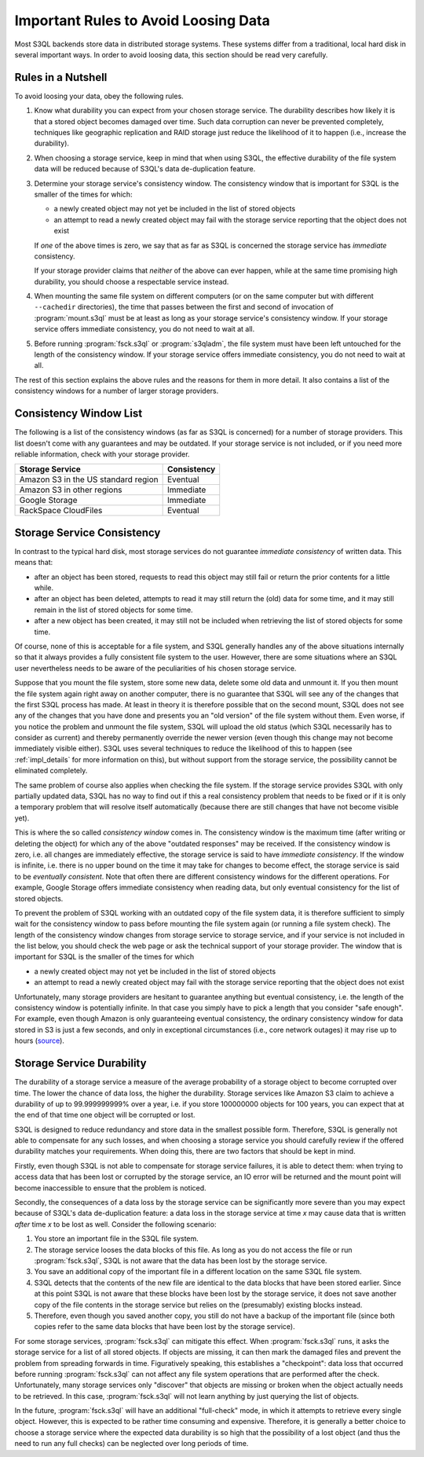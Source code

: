 .. -*- mode: rst -*-

.. _durability:

=======================================
 Important Rules to Avoid Loosing Data
=======================================

Most S3QL backends store data in distributed storage systems. These
systems differ from a traditional, local hard disk in several
important ways. In order to avoid loosing data, this section should be
read very carefully.

Rules in a Nutshell
===================

To avoid loosing your data, obey the following rules.

#. Know what durability you can expect from your chosen storage
   service. The durability describes how likely it is that a stored
   object becomes damaged over time. Such data corruption can never be
   prevented completely, techniques like geographic replication and
   RAID storage just reduce the likelihood of it to happen (i.e.,
   increase the durability).

#. When choosing a storage service, keep in mind that when using S3QL,
   the effective durability of the file system data will be reduced
   because of S3QL's data de-duplication feature.

#. Determine your storage service's consistency window. The
   consistency window that is important for S3QL is the smaller of the
   times for which:

   - a newly created object may not yet be included in the list of
     stored objects

   - an attempt to read a newly created object may fail with the
     storage service reporting that the object does not exist

   If *one* of the above times is zero, we say that as far as S3QL is
   concerned the storage service has *immediate* consistency.

   If your storage provider claims that *neither* of the above can
   ever happen, while at the same time promising high durability, you
   should choose a respectable service instead.

#. When mounting the same file system on different computers (or on
   the same computer but with different ``--cachedir`` directories),
   the time that passes between the first and second of invocation of
   :program:`mount.s3ql` must be at least as long as your storage
   service's consistency window. If your storage service offers
   immediate consistency, you do not need to wait at all.

#. Before running :program:`fsck.s3ql` or :program:`s3qladm`, the file system
   must have been left untouched for the length of the consistency
   window. If your storage service offers immediate consistency, you
   do not need to wait at all.

The rest of this section explains the above rules and the reasons for
them in more detail. It also contains a list of the consistency
windows for a number of larger storage providers.


Consistency Window List
=======================

The following is a list of the consistency windows (as far as S3QL is
concerned) for a number of storage providers. This list doesn't come
with any guarantees and may be outdated. If your storage service is
not included, or if you need more reliable information, check with
your storage provider.

=======================================   ===================
Storage Service                           Consistency
=======================================   ===================
Amazon S3 in the US standard region       Eventual
Amazon S3 in other regions                Immediate
Google Storage                            Immediate
RackSpace CloudFiles                      Eventual
=======================================   ===================


Storage Service Consistency
===========================

In contrast to the typical hard disk, most storage services do not
guarantee *immediate consistency* of written data. This means that:

* after an object has been stored, requests to read this object may
  still fail or return the prior contents for a little while.

* after an object has been deleted, attempts to read it may still
  return the (old) data for some time, and it may still remain in the
  list of stored objects for some time.

* after a new object has been created, it may still not be included
  when retrieving the list of stored objects for some time.

Of course, none of this is acceptable for a file system, and S3QL
generally handles any of the above situations internally so that it
always provides a fully consistent file system to the user. However,
there are some situations where an S3QL user nevertheless needs to be
aware of the peculiarities of his chosen storage service. 

Suppose that you mount the file system, store some new data, delete
some old data and unmount it. If you then mount the file system again
right away on another computer, there is no guarantee that S3QL will
see any of the changes that the first S3QL process has made. At least
in theory it is therefore possible that on the second mount, S3QL does
not see any of the changes that you have done and presents you an "old
version" of the file system without them. Even worse, if you notice
the problem and unmount the file system, S3QL will upload the old
status (which S3QL necessarily has to consider as current) and thereby
permanently override the newer version (even though this change may
not become immediately visible either). S3QL uses several techniques
to reduce the likelihood of this to happen (see :ref:`impl_details`
for more information on this), but without support from the storage
service, the possibility cannot be eliminated completely.

The same problem of course also applies when checking the file system.
If the storage service provides S3QL with only partially updated data,
S3QL has no way to find out if this a real consistency problem that
needs to be fixed or if it is only a temporary problem that will
resolve itself automatically (because there are still changes that
have not become visible yet).

This is where the so called *consistency window* comes in. The
consistency window is the maximum time (after writing or deleting the
object) for which any of the above "outdated responses" may be
received. If the consistency window is zero, i.e. all changes are
immediately effective, the storage service is said to have *immediate
consistency*. If the window is infinite, i.e. there is no upper bound
on the time it may take for changes to become effect, the storage
service is said to be *eventually consistent*. Note that often there
are different consistency windows for the different operations. For
example, Google Storage offers immediate consistency when reading
data, but only eventual consistency for the list of stored objects.

To prevent the problem of S3QL working with an outdated copy of the
file system data, it is therefore sufficient to simply wait for the
consistency window to pass before mounting the file system again (or
running a file system check). The length of the consistency window
changes from storage service to storage service, and if your service
is not included in the list below, you should check the web page or
ask the technical support of your storage provider. The window that is
important for S3QL is the smaller of the times for which

- a newly created object may not yet be included in the list of
  stored objects

- an attempt to read a newly created object may fail with the
  storage service reporting that the object does not exist


Unfortunately, many storage providers are hesitant to guarantee
anything but eventual consistency, i.e. the length of the consistency
window is potentially infinite. In that case you simply have to pick a
length that you consider "safe enough". For example, even though
Amazon is only guaranteeing eventual consistency, the ordinary
consistency window for data stored in S3 is just a few seconds, and
only in exceptional circumstances (i.e., core network outages) it may
rise up to hours (`source
<http://forums.aws.amazon.com/message.jspa?messageID=38471#38471>`_).


.. _backend_reliability:

Storage Service Durability
==========================

The durability of a storage service a measure of the average
probability of a storage object to become corrupted over time. The
lower the chance of data loss, the higher the durability. Storage
services like Amazon S3 claim to achieve a durability of up to
99.999999999% over a year, i.e. if you store 100000000 objects for 100
years, you can expect that at the end of that time one object will be
corrupted or lost.

S3QL is designed to reduce redundancy and store data in the smallest
possible form. Therefore, S3QL is generally not able to compensate for
any such losses, and when choosing a storage service you should
carefully review if the offered durability matches your requirements.
When doing this, there are two factors that should be kept in mind.

Firstly, even though S3QL is not able to compensate for storage
service failures, it is able to detect them: when trying to access
data that has been lost or corrupted by the storage service, an IO
error will be returned and the mount point will become inaccessible to
ensure that the problem is noticed.

Secondly, the consequences of a data loss by the storage service can
be significantly more severe than you may expect because of S3QL's
data de-duplication feature: a data loss in the storage service at
time *x* may cause data that is written *after* time *x* to be lost as
well. Consider the following scenario:

#. You store an important file in the S3QL file system.
#. The storage service looses the data blocks of this file. As long as you
   do not access the file or run :program:`fsck.s3ql`, S3QL is not
   aware that the data has been lost by the storage service.
#. You save an additional copy of the important file in a different
   location on the same S3QL file system.
#. S3QL detects that the contents of the new file are identical to the
   data blocks that have been stored earlier. Since at this point S3QL
   is not aware that these blocks have been lost by the storage service, it
   does not save another copy of the file contents in the storage service but
   relies on the (presumably) existing blocks instead.
#. Therefore, even though you saved another copy, you still do not
   have a backup of the important file (since both copies refer to the
   same data blocks that have been lost by the storage service).

For some storage services, :program:`fsck.s3ql` can mitigate this
effect. When :program:`fsck.s3ql` runs, it asks the storage service
for a list of all stored objects. If objects are missing, it can then
mark the damaged files and prevent the problem from spreading forwards
in time. Figuratively speaking, this establishes a "checkpoint": data
loss that occurred before running :program:`fsck.s3ql` can not affect
any file system operations that are performed after the check.
Unfortunately, many storage services only "discover" that objects are
missing or broken when the object actually needs to be retrieved. In
this case, :program:`fsck.s3ql` will not learn anything by just
querying the list of objects.

In the future, :program:`fsck.s3ql` will have an additional
"full-check" mode, in which it attempts to retrieve every single
object. However, this is expected to be rather time consuming and
expensive. Therefore, it is generally a better choice to choose a
storage service where the expected data durability is so high that the
possibility of a lost object (and thus the need to run any full
checks) can be neglected over long periods of time.


